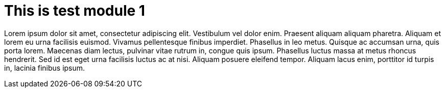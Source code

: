 = This is test module 1

Lorem ipsum dolor sit amet, consectetur adipiscing elit. Vestibulum vel dolor enim. Praesent aliquam aliquam pharetra. Aliquam et lorem eu urna facilisis euismod. Vivamus pellentesque finibus imperdiet. Phasellus in leo metus. Quisque ac accumsan urna, quis porta lorem. Maecenas diam lectus, pulvinar vitae rutrum in, congue quis ipsum. Phasellus luctus massa at metus rhoncus hendrerit. Sed id est eget urna facilisis luctus ac at nisi. Aliquam posuere eleifend tempor. Aliquam lacus enim, porttitor id turpis in, lacinia finibus ipsum.
